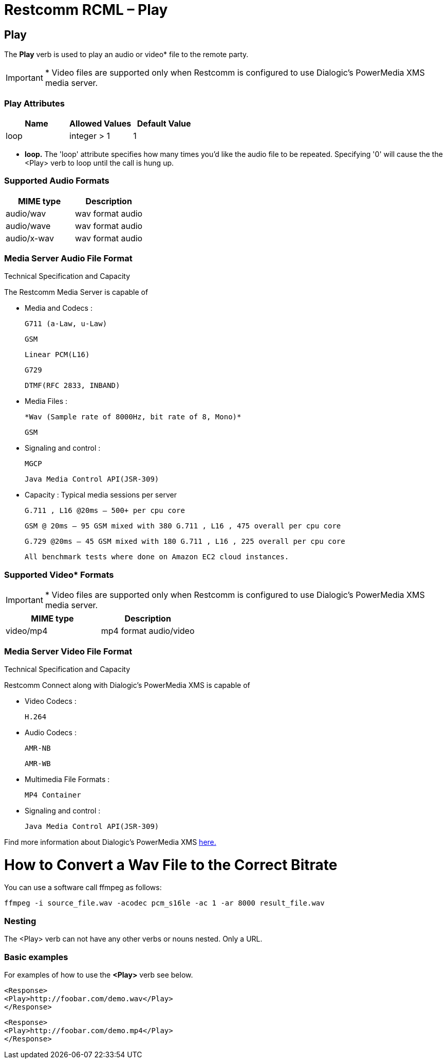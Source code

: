 = Restcomm RCML – Play

[[play]]
== Play
The *Play* verb is used to play an audio or video* file to the remote party.

IMPORTANT: * Video files are supported only when Restcomm is configured to use Dialogic's PowerMedia XMS media server.

=== Play Attributes

[cols=",,",options="header",]
|===================================
|Name |Allowed Values |Default Value
|loop |integer > 1 |1
|===================================

* *loop.* The 'loop' attribute specifies how many times you'd like the audio file to be repeated. Specifying '0' will cause the the <Play> verb to loop until the call is hung up.

=== Supported Audio Formats

[cols=",",options="header",]
|=============================
|MIME type |Description
|audio/wav |wav format audio
|audio/wave |wav format audio
|audio/x-wav |wav format audio
|=============================

=== Media Server Audio File Format
Technical Specification and Capacity

The Restcomm Media Server is capable of

*     Media and Codecs :

        G711 (a-Law, u-Law)
        
        GSM
        
        Linear PCM(L16)
        
        G729
        
        DTMF(RFC 2833, INBAND)
        
*     Media Files :
        
        
        *Wav (Sample rate of 8000Hz, bit rate of 8, Mono)*
        
        GSM
        
*     Signaling and control :

        MGCP
        
        Java Media Control API(JSR-309)
        
*     Capacity : Typical media sessions per server

        G.711 , L16 @20ms – 500+ per cpu core
        
        GSM @ 20ms – 95 GSM mixed with 380 G.711 , L16 , 475 overall per cpu core
        
        G.729 @20ms – 45 GSM mixed with 180 G.711 , L16 , 225 overall per cpu core
        
        All benchmark tests where done on Amazon EC2 cloud instances.

=== Supported Video* Formats
IMPORTANT: * Video files are supported only when Restcomm is configured to use Dialogic's PowerMedia XMS media server.
[cols=",",options="header",]
|=============================
|MIME type |Description
|video/mp4 |mp4 format audio/video
|=============================

=== Media Server Video File Format
Technical Specification and Capacity

Restcomm Connect along with Dialogic's PowerMedia XMS is capable of

*     Video Codecs :

        H.264

*     Audio Codecs :

        AMR-NB

        AMR-WB

*     Multimedia File Formats :

        MP4 Container

*     Signaling and control :

        Java Media Control API(JSR-309)

Find more information about Dialogic's PowerMedia XMS https://www.dialogic.com/en/products/media-server-software/xms.aspx[here.]

= How to Convert a Wav File to the Correct Bitrate

You can use a software call ffmpeg as follows:
[source,]
----
ffmpeg -i source_file.wav -acodec pcm_s16le -ac 1 -ar 8000 result_file.wav
----


=== Nesting
The <Play> verb can not have any other verbs or nouns nested. Only a URL.

=== Basic examples
For examples of how to use the *<Play>* verb see below.

----
<Response>
<Play>http://foobar.com/demo.wav</Play>
</Response>
----

----
<Response>
<Play>http://foobar.com/demo.mp4</Play>
</Response>
----